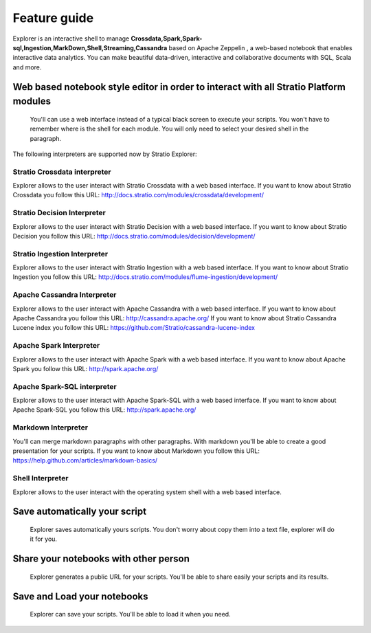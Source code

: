 =============
Feature guide
=============

Explorer is an interactive shell to manage
**Crossdata,Spark,Spark-sql,Ingestion,MarkDown,Shell,Streaming,Cassandra**
based on Apache Zeppelin , a web-based notebook that enables interactive
data analytics. You can make beautiful data-driven, interactive and
collaborative documents with SQL, Scala and more.



Web based notebook style editor in order to interact with all Stratio Platform modules
------------------------------------------------------------------------
   You'll can use a web interface instead of a typical black screen to execute your scripts.
   You won't have to remember where is the shell for each module. You will only need to select your desired shell in the paragraph.

The following interpreters are supported now by Stratio Explorer:

Stratio Crossdata interpreter
~~~~~~~~~~~~~~~~~~~~~~~~~~~~~~
Explorer allows to the user interact with Stratio Crossdata with a web based interface.
If you want to know about Stratio Crossdata you follow this URL: http://docs.stratio.com/modules/crossdata/development/

Stratio Decision Interpreter
~~~~~~~~~~~~~~~~~~~~~~~~~~~~~~
Explorer allows to the user interact with Stratio Decision with a web based interface.
If you want to know about Stratio Decision you follow this URL: http://docs.stratio.com/modules/decision/development/


Stratio Ingestion Interpreter
~~~~~~~~~~~~~~~~~~~~~~~~~~~~~~
Explorer allows to the user interact with Stratio Ingestion with a web based interface.
If you want to know about Stratio Ingestion you follow this URL: http://docs.stratio.com/modules/flume-ingestion/development/

Apache Cassandra Interpreter
~~~~~~~~~~~~~~~~~~~~~~~~~~~~~~
Explorer allows to the user interact with Apache Cassandra with a web based interface.
If you want to know about Apache Cassandra you follow this URL: http://cassandra.apache.org/
If you want to know about Stratio Cassandra Lucene index you follow this URL: https://github.com/Stratio/cassandra-lucene-index

Apache Spark Interpreter
~~~~~~~~~~~~~~~~~~~~~~~~~
Explorer allows to the user interact with Apache Spark with a web based interface.
If you want to know about Apache Spark you follow this URL: http://spark.apache.org/

Apache Spark-SQL interpreter
~~~~~~~~~~~~~~~~~~~~~~~~~~~~~~
Explorer allows to the user interact with Apache Spark-SQL with a web based interface.
If you want to know about Apache Spark-SQL you follow this URL: http://spark.apache.org/

Markdown Interpreter
~~~~~~~~~~~~~~~~~~~~
You'll can merge markdown paragraphs with other paragraphs. With markdown you'll be able to create a good presentation for your scripts.
If you want to know about Markdown you follow this URL: https://help.github.com/articles/markdown-basics/


Shell Interpreter
~~~~~~~~~~~~~~~~~~~~
Explorer allows to the user interact with the operating system shell with a web based interface.

Save automatically your script
------------------------------
   Explorer saves automatically yours scripts. You don't worry about copy them into a text file, explorer will do it for you.
Share your notebooks with other person
--------------------------------------
   Explorer generates a public URL for your scripts. You'll be able to share easily your scripts and its results.
Save and Load your notebooks
----------------------------
   Explorer can save your scripts. You'll be able to load it when you need.
